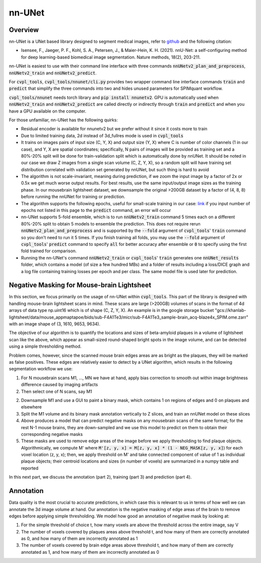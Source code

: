 .. _nnunet:

nn-UNet
#######

Overview
********

nn-UNet is a UNet based library designed to segment medical images, refer to
`github <https://github.com/MIC-DKFZ/nnUNet>`_ and the following citation:

- Isensee, F., Jaeger, P. F., Kohl, S. A., Petersen, J., & Maier-Hein, K. H. (2021). nnU-Net: a self-configuring
  method for deep learning-based biomedical image segmentation. Nature methods, 18(2), 203-211.

nn-UNet is easiest to use with their command line interface with three commands :code:`nnUNetv2_plan_and_preprocess`,
:code:`nnUNetv2_train` and :code:`nnUNetv2_predict`.

For :code:`cvpl_tools`, :code:`cvpl_tools/nnunet/cli.py` provides two
wrapper command line interface commands :code:`train` and :code:`predict` that simplify the three commands into
two and hides unused parameters for SPIMquant workflow.

:code:`cvpl_tools/nnunet` needs torch library and :code:`pip install nnunetv2`. GPU is automatically used when
:code:`nnUNetv2_train` and :code:`nnUNetv2_predict` are called directly or indirectly through :code:`train` and
:code:`predict` and when you have a GPU available on the computer.

For those unfamiliar, nn-UNet has the following quirks:

- Residual encoder is available for nnunetv2 but we prefer without it since it costs more to train

- Due to limited training data, 2d instead of 3d_fullres mode is used in :code:`cvpl_tools`

- It trains on images pairs of input size (C, Y, X) and output size (Y, X) where C is number of color channels
  (1 in our case), and Y, X are spatial coordinates; specifically, N pairs of images will be provided as training
  set and a 80%-20% split will be done for train-validation split which is automatically done by nnUNet. It should
  be noted in our case we draw Z images from a single scan volume (C, Z, Y, X), so a random split will have
  training set distribution correlated with validation set generated by nnUNet, but such thing is hard to avoid

- The algorithm is not scale-invariant, meaning during prediction, if we zoom the input image by a factor of 2x or
  0.5x we get much worse output results. For best results, use the same input/output image sizes as the training
  phase. In our mousebrain lightsheet dataset, we downsample the original >200GB dataset by a factor of (4, 8, 8)
  before running the nnUNet for training or prediction.

- The algorithm supports the following epochs, useful for small-scale training in our case:
  `link <https://github.com/MIC-DKFZ/nnUNet/blob/master/nnunetv2/training/nnUNetTrainer/variants/training_length/nnUNetTrainer_Xepochs.py>`_
  if you input number of epochs not listed in this page to the :code:`predict` command, an error will occur

- nn-UNet supports 5-fold ensemble, which is to run :code:`nnUNetv2_train` command 5 times each on a different
  80%-20% split to obtain 5 models to ensemble the prediction. This does not require rerun :code:`nnUNetv2_plan_and_preprocess`
  and is supported by the :code:`--fold` argument of :code:`cvpl_tools`' :code:`train` command so
  you don't need to run it 5 times. If you finish training all folds, you may use the :code:`--fold` argument of
  :code:`cvpl_tools`' :code:`predict` command to specify :code:`all` for better accuracy after ensemble or
  :code:`0` to specify using the first fold trained for comparison.

- Running the nn-UNet's command :code:`nnUNetv2_train` or :code:`cvpl_tools`' :code:`train` generates one
  :code:`nnUNet_results` folder, which contains a model (of size a few hundred MBs) and a folder of results
  including a loss/DICE graph and a log file containing training losses per epoch and per class. The
  same model file is used later for prediction.


Negative Masking for Mouse-brain Lightsheet
*******************************************

In this section, we focus primarily on the usage of nn-UNet within :code:`cvpl_tools`. This part of the
library is designed with handling mouse-brain lightsheet scans in mind. These scans are large (>200GB)
volumes of scans in the format of 4d arrays of data type np.uint16 which is of shape (C, Z, Y, X). An
example is in the google storage bucket
"gcs://khanlab-lightsheet/data/mouse_appmaptapoe/bids/sub-F4A1Te3/micr/sub-F4A1Te3_sample-brain_acq-blaze4x_SPIM.ome.zarr"
with an image shape of (3, 1610, 9653, 9634).

The objective of our algorithm is to quantify the locations and sizes of beta-amyloid plaques in a volume
of lightsheet scan like the above, which appear as small-sized round-shaped bright spots in the image
volume, and can be detected using a simple thresholding method.

Problem comes, however, since the scanned mouse brain edges areas are as bright as the plaques, they
will be marked as false positives. These edges are relatively easier to detect by a UNet algorithm, which
results in the following segmentation workflow we use:

1. For N mousebrain scans M1, ..., MN we have at hand, apply bias correction to smooth out within image brightness
   difference caused by imaging artifacts

2. Then select one of N scans, say M1

2. Downsample M1 and use a GUI to paint a binary mask, which contains 1 on regions of edges and 0 on plaques and
   elsewhere

3. Split the M1 volume and its binary mask annotation vertically to Z slices, and train an nnUNet model on these slices

4. Above produces a model that can predict negative masks on any mousebrain scans of the same format; for the rest N-1
   mouse brains, they are down-sampled and we use this model to predict on them to obtain their corresponding negative
   masks

5. These masks are used to remove edge areas of the image before we apply thresholding to find plaque objects.
   Algorithmically, we compute M' where :code:`M'[z, y, x] = M[z, y, x] * (1 - NEG_MASK[z, y, x]`) for each
   voxel location (z, y, x); then, we apply threshold on M' and take connected component of value of 1 as individual
   plaque objects; their centroid locations and sizes (in number of voxels) are summarized in a numpy table and
   reported

In this next part, we discuss the annotation (part 2), training (part 3) and prediction (part 4).

Annotation
**********

Data quality is the most crucial to accurate predictions, in which case this is relevant to us in terms of how
well we can annotate the 3d image volume at hand. Our annotation is the negative masking of edge areas of the
brain to remove edges before applying simple thresholding. We model how good an annotation of negative mask by
looking at:

1. For the simple threshold of choice t, how many voxels are above the threshold across the entire image,
   say V

2. The number of voxels covered by plaques areas above threshold t, and how many of them are correctly annotated
   as 0, and how many of them are incorrectly annotated as 1

3. The number of voxels covered by brain edge areas above threshold t, and how many of them are correctly annotated
   as 1, and how many of them are incorrectly annotated as 0
